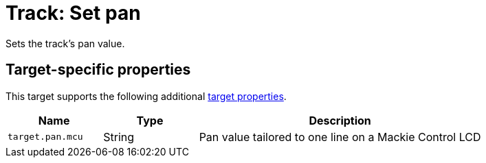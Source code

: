 
= Track: Set pan

Sets the track's pan value.

== Target-specific properties

This target supports the following additional xref:further-concepts/target-concepts.adoc#target-property[target properties].

[cols="m,1,3"]
|===
|Name|Type|Description

|target.pan.mcu | String | Pan value tailored to one line on a Mackie Control LCD
|===